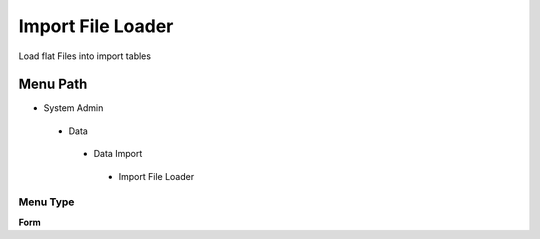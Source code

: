 
.. _functional-guide/menu/importfileloader:

==================
Import File Loader
==================

Load flat Files into import tables

Menu Path
=========


* System Admin

 * Data

  * Data Import

   * Import File Loader

Menu Type
---------
\ **Form**\ 

